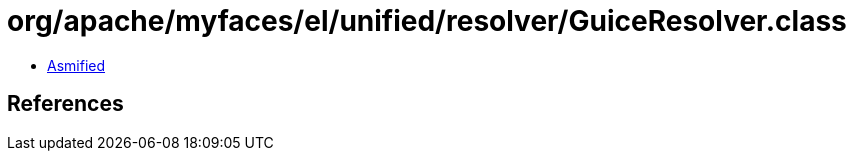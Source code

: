= org/apache/myfaces/el/unified/resolver/GuiceResolver.class

 - link:GuiceResolver-asmified.java[Asmified]

== References

